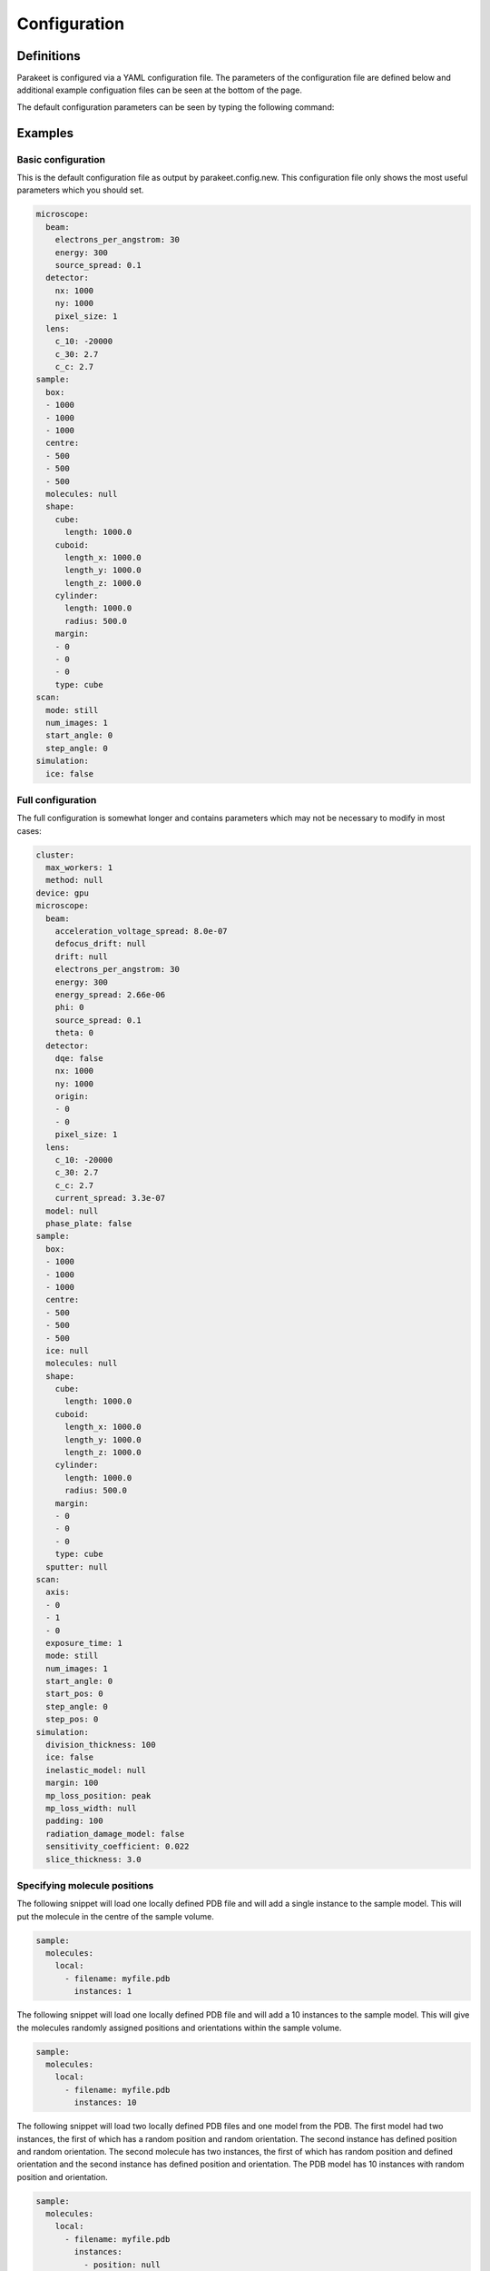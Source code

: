 Configuration
=============

Definitions
-----------

Parakeet is configured via a YAML configuration file. The parameters of the
configuration file are defined below and additional example configuation files
can be seen at the bottom of the page.

.. pydantic:: parakeet.config.Config

The default configuration parameters can be seen by typing the following
command:

Examples
--------

Basic configuration
^^^^^^^^^^^^^^^^^^^

This is the default configuration file as output by parakeet.config.new. This configuration file only shows the most useful parameters which you should set.

.. code-block:: yaml

  microscope:
    beam:
      electrons_per_angstrom: 30
      energy: 300
      source_spread: 0.1
    detector:
      nx: 1000
      ny: 1000
      pixel_size: 1
    lens:
      c_10: -20000
      c_30: 2.7
      c_c: 2.7
  sample:
    box:
    - 1000
    - 1000
    - 1000
    centre:
    - 500
    - 500
    - 500
    molecules: null
    shape:
      cube:
        length: 1000.0
      cuboid:
        length_x: 1000.0
        length_y: 1000.0
        length_z: 1000.0
      cylinder:
        length: 1000.0
        radius: 500.0
      margin:
      - 0
      - 0
      - 0
      type: cube
  scan:
    mode: still
    num_images: 1
    start_angle: 0
    step_angle: 0
  simulation:
    ice: false

Full configuration
^^^^^^^^^^^^^^^^^^

The full configuration is somewhat longer and contains parameters which may not
be necessary to modify in most cases:

.. code-block:: yaml

  cluster:
    max_workers: 1
    method: null
  device: gpu
  microscope:
    beam:
      acceleration_voltage_spread: 8.0e-07
      defocus_drift: null
      drift: null
      electrons_per_angstrom: 30
      energy: 300
      energy_spread: 2.66e-06
      phi: 0
      source_spread: 0.1
      theta: 0
    detector:
      dqe: false
      nx: 1000
      ny: 1000
      origin:
      - 0
      - 0
      pixel_size: 1
    lens:
      c_10: -20000
      c_30: 2.7
      c_c: 2.7
      current_spread: 3.3e-07
    model: null
    phase_plate: false
  sample:
    box:
    - 1000
    - 1000
    - 1000
    centre:
    - 500
    - 500
    - 500
    ice: null
    molecules: null
    shape:
      cube:
        length: 1000.0
      cuboid:
        length_x: 1000.0
        length_y: 1000.0
        length_z: 1000.0
      cylinder:
        length: 1000.0
        radius: 500.0
      margin:
      - 0
      - 0
      - 0
      type: cube
    sputter: null
  scan:
    axis:
    - 0
    - 1
    - 0
    exposure_time: 1
    mode: still
    num_images: 1
    start_angle: 0
    start_pos: 0
    step_angle: 0
    step_pos: 0
  simulation:
    division_thickness: 100
    ice: false
    inelastic_model: null
    margin: 100
    mp_loss_position: peak
    mp_loss_width: null
    padding: 100
    radiation_damage_model: false
    sensitivity_coefficient: 0.022
    slice_thickness: 3.0

Specifying molecule positions
^^^^^^^^^^^^^^^^^^^^^^^^^^^^^

The following snippet will load one locally defined PDB file and will add a
single instance to the sample model. This will put the molecule in the centre
of the sample volume.

.. code-block:: yaml

  sample:
    molecules:
      local:
        - filename: myfile.pdb
          instances: 1

The following snippet will load one locally defined PDB file and will add a 10
instances to the sample model. This will give the molecules randomly assigned
positions and orientations within the sample volume.

.. code-block:: yaml

  sample:
    molecules:
      local:
        - filename: myfile.pdb
          instances: 10

The following snippet will load two locally defined PDB files and one model
from the PDB. The first model had two instances, the first of which has a
random position and random orientation. The second instance has defined
position and random orientation. The second molecule has two instances, the
first of which has random position and defined orientation and the second
instance has defined position and orientation. The PDB model has 10 instances
with random position and orientation.

.. code-block:: yaml

  sample:
    molecules:
      local:
        - filename: myfile.pdb
          instances: 
            - position: null
              orientation: null
            - position: [1, 2, 3]
              orientation: null
        - filename: another.pdb
          instances:
            - position: null
              orientation: [1, 2, 3]
            - position: [1, 2, 3]
              orientation: [1, 2, 3]
      pdb:
        - id: 4V5D
          instances: 10
